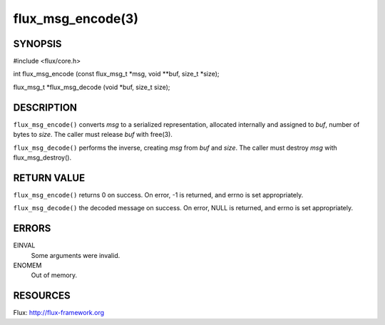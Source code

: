 ==================
flux_msg_encode(3)
==================


SYNOPSIS
========

#include <flux/core.h>

int flux_msg_encode (const flux_msg_t \*msg, void \**buf, size_t \*size);

flux_msg_t \*flux_msg_decode (void \*buf, size_t size);


DESCRIPTION
===========

``flux_msg_encode()`` converts *msg* to a serialized representation,
allocated internally and assigned to *buf*, number of bytes to *size*.
The caller must release *buf* with free(3).

``flux_msg_decode()`` performs the inverse, creating *msg* from *buf* and *size*.
The caller must destroy *msg* with flux_msg_destroy().


RETURN VALUE
============

``flux_msg_encode()`` returns 0 on success. On error, -1 is returned,
and errno is set appropriately.

``flux_msg_decode()`` the decoded message on success. On error, NULL
is returned, and errno is set appropriately.


ERRORS
======

EINVAL
   Some arguments were invalid.

ENOMEM
   Out of memory.


RESOURCES
=========

Flux: http://flux-framework.org
